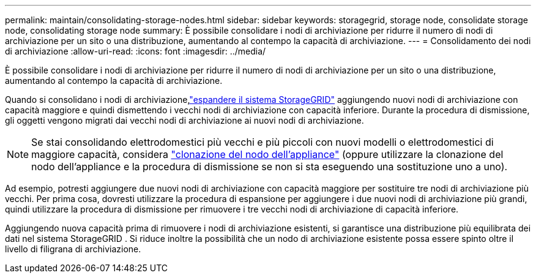 ---
permalink: maintain/consolidating-storage-nodes.html 
sidebar: sidebar 
keywords: storagegrid, storage node, consolidate storage node, consolidating storage node 
summary: È possibile consolidare i nodi di archiviazione per ridurre il numero di nodi di archiviazione per un sito o una distribuzione, aumentando al contempo la capacità di archiviazione. 
---
= Consolidamento dei nodi di archiviazione
:allow-uri-read: 
:icons: font
:imagesdir: ../media/


[role="lead"]
È possibile consolidare i nodi di archiviazione per ridurre il numero di nodi di archiviazione per un sito o una distribuzione, aumentando al contempo la capacità di archiviazione.

Quando si consolidano i nodi di archiviazione,link:../expand/index.html["espandere il sistema StorageGRID"] aggiungendo nuovi nodi di archiviazione con capacità maggiore e quindi dismettendo i vecchi nodi di archiviazione con capacità inferiore.  Durante la procedura di dismissione, gli oggetti vengono migrati dai vecchi nodi di archiviazione ai nuovi nodi di archiviazione.


NOTE: Se stai consolidando elettrodomestici più vecchi e più piccoli con nuovi modelli o elettrodomestici di maggiore capacità, considera https://docs.netapp.com/us-en/storagegrid-appliances/commonhardware/how-appliance-node-cloning-works.html["clonazione del nodo dell'appliance"^] (oppure utilizzare la clonazione del nodo dell'appliance e la procedura di dismissione se non si sta eseguendo una sostituzione uno a uno).

Ad esempio, potresti aggiungere due nuovi nodi di archiviazione con capacità maggiore per sostituire tre nodi di archiviazione più vecchi.  Per prima cosa, dovresti utilizzare la procedura di espansione per aggiungere i due nuovi nodi di archiviazione più grandi, quindi utilizzare la procedura di dismissione per rimuovere i tre vecchi nodi di archiviazione di capacità inferiore.

Aggiungendo nuova capacità prima di rimuovere i nodi di archiviazione esistenti, si garantisce una distribuzione più equilibrata dei dati nel sistema StorageGRID .  Si riduce inoltre la possibilità che un nodo di archiviazione esistente possa essere spinto oltre il livello di filigrana di archiviazione.

